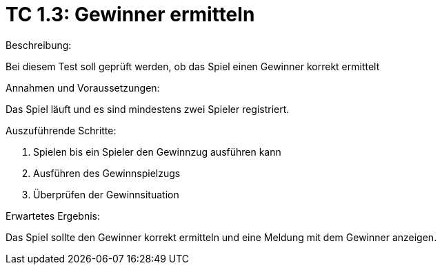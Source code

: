 = TC 1.3: Gewinner ermitteln

.Beschreibung:
Bei diesem Test soll geprüft werden, ob das Spiel einen Gewinner korrekt ermittelt

.Annahmen und Voraussetzungen:
Das Spiel läuft und es sind mindestens zwei Spieler registriert.

.Auszuführende Schritte:
1. Spielen bis ein Spieler den Gewinnzug ausführen kann
2. Ausführen des Gewinnspielzugs
3. Überprüfen der Gewinnsituation

.Erwartetes Ergebnis:
Das Spiel sollte den Gewinner korrekt ermitteln und eine Meldung mit dem Gewinner anzeigen.